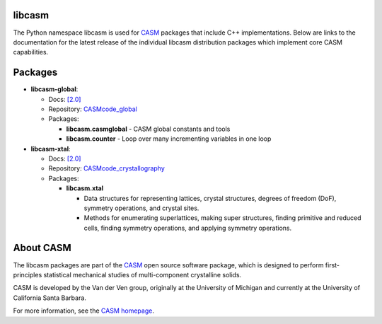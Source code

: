 .. image:: _static/logo.svg
  :alt: CASM logo
  :width: 600

libcasm
=======

The Python namespace libcasm is used for CASM_ packages that include C++ implementations. Below are links to the documentation for the latest release of the individual libcasm distribution packages which implement core CASM capabilities.


Packages
========

- **libcasm-global**:

  - Docs: `[2.0] <../../global/2.0/>`_
  - Repository: `CASMcode_global <https://github.com/prisms-center/CASMcode_global/>`_
  - Packages:

    - **libcasm.casmglobal** - CASM global constants and tools
    - **libcasm.counter** - Loop over many incrementing variables in one loop

- **libcasm-xtal**:

  - Docs: `[2.0] <../../xtal/2.0/>`_
  - Repository: `CASMcode_crystallography <https://github.com/prisms-center/CASMcode_crystallography/>`_
  - Packages:

    - **libcasm.xtal**

      - Data structures for representing lattices, crystal structures, degrees of freedom (DoF), symmetry operations, and crystal sites.
      - Methods for enumerating superlattices, making super structures, finding primitive and reduced cells, finding symmetry operations, and applying symmetry operations.


About CASM
==========

The libcasm packages are part of the CASM_ open source software package, which is designed to perform first-principles statistical mechanical studies of multi-component crystalline solids.

CASM is developed by the Van der Ven group, originally at the University of Michigan and currently at the University of California Santa Barbara.

For more information, see the `CASM homepage <CASM_>`_.


.. _CASM: https://prisms-center.github.io/CASMcode_docs/
